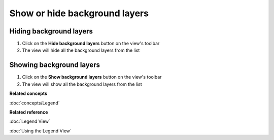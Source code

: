 Show or hide background layers
##############################

Hiding background layers
~~~~~~~~~~~~~~~~~~~~~~~~

#. Click on the **Hide background layers** button on the view's toolbar
#. The view will hide all the background layers from the list

Showing background layers
~~~~~~~~~~~~~~~~~~~~~~~~~

#. Click on the **Show background layers** button on the view's toolbar
#. The view will show all the background layers from the list

**Related concepts**

:doc:`concepts/Legend`


**Related reference**

:doc:`Legend View`

:doc:`Using the Legend View`

